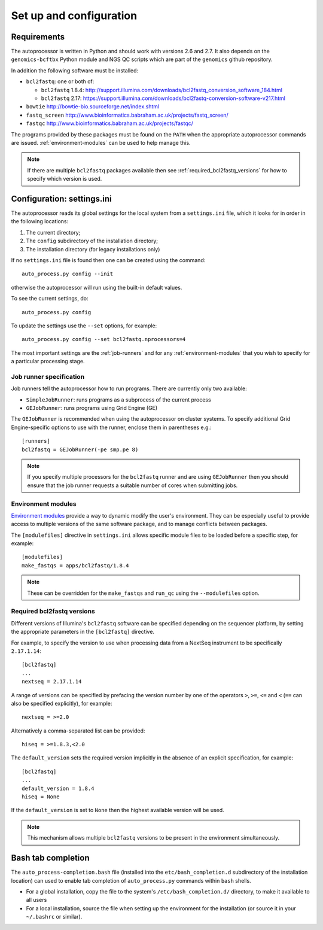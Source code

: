 Set up and configuration
========================

Requirements
************

The autoprocessor is written in Python and should work with versions 2.6
and 2.7. It also depends on the ``genomics-bcftbx`` Python module and NGS
QC scripts which are part of the ``genomics`` github repository.

In addition the following software must be installed:

* ``bcl2fastq``: one or both of:

  * ``bcl2fastq`` 1.8.4: http://support.illumina.com/downloads/bcl2fastq_conversion_software_184.html
  * ``bcl2fastq`` 2.17: https://support.illumina.com/downloads/bcl2fastq-conversion-software-v217.html

* ``bowtie`` http://bowtie-bio.sourceforge.net/index.shtml
* ``fastq_screen`` http://www.bioinformatics.babraham.ac.uk/projects/fastq_screen/
* ``fastqc`` http://www.bioinformatics.babraham.ac.uk/projects/fastqc/

The programs provided by these packages must be found on the ``PATH`` when
the appropriate autoprocessor commands are issued. :ref:`environment-modules`
can be used to help manage this.

..  note::

    If there are multiple ``bcl2fastq`` packages available then see
    :ref:`required_bcl2fastq_versions` for how to specify which version
    is used.

Configuration: settings.ini
***************************

The autoprocessor reads its global settings for the local system from a
``settings.ini`` file, which it looks for in order in the following
locations:

1. The current directory;
2. The ``config`` subdirectory of the installation directory;
3. The installation directory (for legacy installations only)

If no ``settings.ini`` file is found then one can be created using the
command::

    auto_process.py config --init

otherwise the autoprocessor will run using the built-in default values.

To see the current settings, do::

    auto_process.py config

To update the settings use the ``--set`` options, for example::

    auto_process.py config --set bcl2fastq.nprocessors=4

The most important settings are the :ref:`job-runners` and for any
:ref:`environment-modules` that you wish to specify for a particular
processing stage.

.. _job-runners:

Job runner specification
------------------------

Job runners tell the autoprocessor how to run programs. There are
currently only two available:

* ``SimpleJobRunner``: runs programs as a subprocess of the current process
* ``GEJobRunner``: runs programs using Grid Engine (GE)

The ``GEJobRunner`` is recommended when using the autoprocessor on cluster
systems. To specify additional Grid Engine-specific options to use with
the runner, enclose them in parentheses e.g.::

    [runners]
    bcl2fastq = GEJobRunner(-pe smp.pe 8)

.. note::

   If you specify multiple processors for the ``bcl2fastq`` runner and are
   using ``GEJobRunner`` then you should ensure that the job runner requests
   a suitable number of cores when submitting jobs.

.. _environment-modules:

Environment modules
-------------------

`Environment modules <http://modules.sourceforge.net/>`_ provide a way to
dynamic modify the user's environment. They can be especially useful to
provide access to multiple versions of the same software package, and to
manage conflicts between packages.

The ``[modulefiles]`` directive in ``settings.ini`` allows specific module
files to be loaded before a specific step, for example::

    [modulefiles]
    make_fastqs = apps/bcl2fastq/1.8.4

.. note::

   These can be overridden for the ``make_fastqs`` and ``run_qc`` using
   the ``--modulefiles`` option.

.. _required_bcl2fastq_versions:

Required bcl2fastq versions
---------------------------

Different versions of Illumina's ``bcl2fastq`` software can be specified
depending on the sequencer platform, by setting the appropriate parameters
in the ``[bcl2fastq]`` directive.

For example, to specify the version to use when processing data from a
NextSeq instrument to be specifically ``2.17.1.14``::

    [bcl2fastq]
    ...
    nextseq = 2.17.1.14

A range of versions can be specified by prefacing the version number by
one of the operators ``>``, ``>=``, ``<=`` and ``<`` (``==`` can also be
specified explicitly), for example::

    nextseq = >=2.0

Alternatively a comma-separated list can be provided::

    hiseq = >=1.8.3,<2.0

The ``default_version`` sets the required version implicitly in the absence
of an explicit specification, for example::

    [bcl2fastq]
    ...
    default_version = 1.8.4
    hiseq = None

If the ``default_version`` is set to ``None`` then the highest available
version will be used.

.. note::

   This mechanism allows multiple ``bcl2fastq`` versions to be present
   in the environment simultaneously.

Bash tab completion
*******************

The ``auto_process-completion.bash`` file (installed into the
``etc/bash_completion.d`` subdirectory of the installation location)
can used to enable tab completion of ``auto_process.py`` commands
within ``bash`` shells.

* For a global installation, copy the file to the system's
  ``/etc/bash_completion.d/`` directory, to make it available
  to all users
* For a local installation, source the file when setting up the
  environment for the installation (or source it in your ``~/.bashrc``
  or similar).


